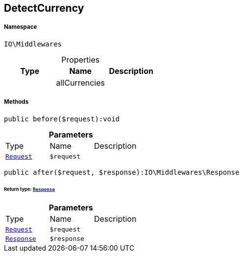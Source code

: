 :table-caption!:
:example-caption!:
:source-highlighter: prettify
:sectids!:
[[io__detectcurrency]]
== DetectCurrency





===== Namespace

`IO\Middlewares`





.Properties
|===
|Type |Name |Description

|
    |allCurrencies
    |
|===


===== Methods

[source%nowrap, php]
----

public before($request):void

----

    







.*Parameters*
|===
|Type |Name |Description
|        xref:Miscellaneous.adoc#miscellaneous_middlewares_request[`Request`]
a|`$request`
|
|===


[source%nowrap, php]
----

public after($request, $response):IO\Middlewares\Response

----

    


====== *Return type:*        xref:Miscellaneous.adoc#miscellaneous_middlewares_response[`Response`]




.*Parameters*
|===
|Type |Name |Description
|        xref:Miscellaneous.adoc#miscellaneous_middlewares_request[`Request`]
a|`$request`
|

|        xref:Miscellaneous.adoc#miscellaneous_middlewares_response[`Response`]
a|`$response`
|
|===



